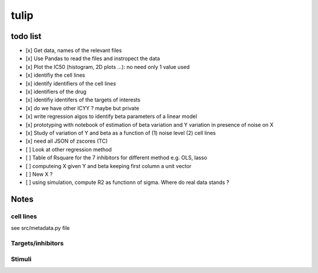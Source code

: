 tulip
#######

todo list
============


* [x] Get data, names of the relevant files
* [x] Use Pandas to read the files and instropect the data
* [x] Plot the IC50 (histogram, 2D plots ...): no need only 1 value used
* [x] identifiy the cell lines 
* [x] identify identifiers of the cell lines
* [x] identifiers of the drug
* [x] identifiy identifers of the targets of interests
* [x] do we have other ICYY ? maybe but private
* [x] write regression algos to identify beta parameters of a linear model
* [x] prototyping with notebook of estimation of beta variation and Y variation in presence of noise on X
* [x] Study of variation of Y and beta as a function of (1) noise level (2) cell lines
* [x] need all JSON of zscores (TC)
* [ ] Look at other regression method
* [ ] Table of Rsquare for the 7 inhibitors for different method e.g. OLS, lasso
* [ ] computeing X given Y and beta keeping first column a unit vector
* [ ] New X ?
* [ ] using simulation, compute R2 as functionn of sigma. Where do real data stands ?




Notes
======

cell lines
--------------
see src/metadata.py file

Targets/inhibitors
------------------------

Stimuli 
-----------
